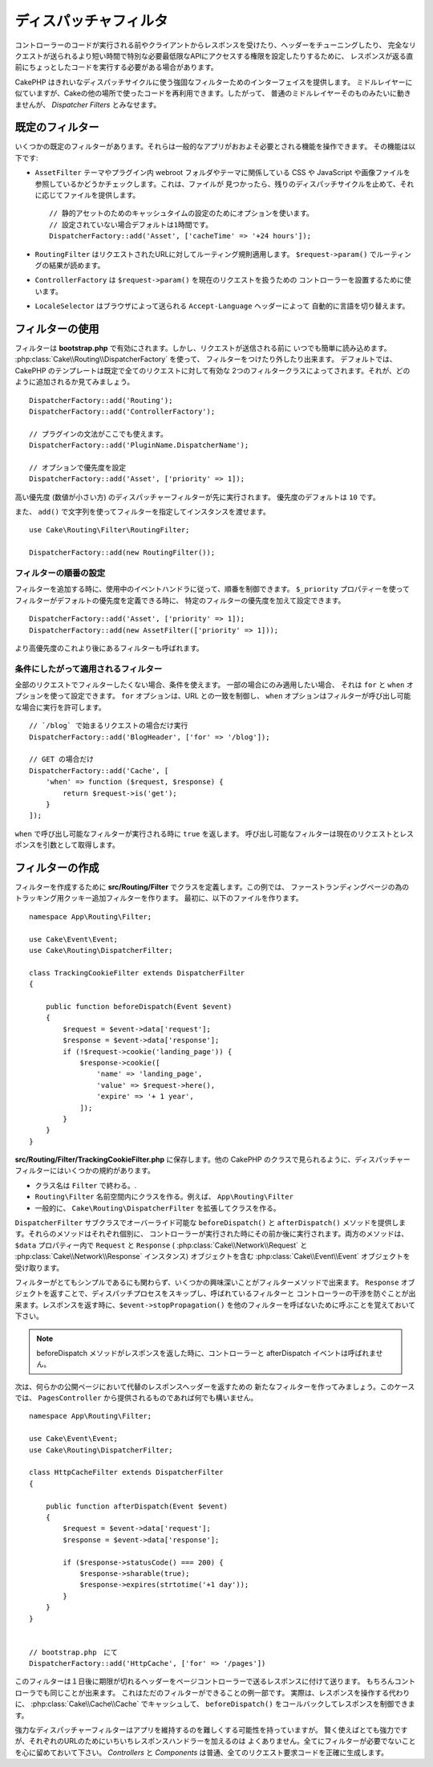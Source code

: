 ディスパッチャフィルタ
######################

.. deprecated:: 3.3.0
    3.3.0 でディスパッチャフィルタは非推奨になりました。代わりに
    :doc:`/controllers/middleware` を使用してください。

コントローラーのコードが実行される前やクライアントからレスポンスを受けたり、ヘッダーをチューニングしたり、
完全なリクエストが送られるより短い時間で特別な必要最低限なAPIにアクセスする権限を設定したりするために、
レスポンスが返る直前にちょっとしたコードを実行する必要がある場合があります。

CakePHP はきれいなディスパッチサイクルに使う強固なフィルターためのインターフェイスを提供します。
ミドルレイヤーに似ていますが、Cakeの他の場所で使ったコードを再利用できます。したがって、
普通のミドルレイヤーそのものみたいに動きませんが、 *Dispatcher Filters* とみなせます。

既定のフィルター
================

いくつかの既定のフィルターがあります。それらは一般的なアプリがおおよそ必要とされる機能を操作できます。
その機能は以下です:

* ``AssetFilter`` テーマやプラグイン内 webroot フォルダやテーマに関係している CSS や
  JavaScript や画像ファイルを参照しているかどうかチェックします。これは、ファイルが
  見つかったら、残りのディスパッチサイクルを止めて、それに応じてファイルを提供します。 ::

        // 静的アセットのためのキャッシュタイムの設定のためにオプションを使います。
        // 設定されていない場合デフォルトは1時間です。
        DispatcherFactory::add('Asset', ['cacheTime' => '+24 hours']);

* ``RoutingFilter`` はリクエストされたURLに対してルーティング規則適用します。
  ``$request->param()`` でルーティングの結果が読めます。
* ``ControllerFactory`` は ``$request->param()`` を現在のリクエストを扱うための
  コントローラーを設置するために使います。
* ``LocaleSelector`` はブラウザによって送られる ``Accept-Language`` ヘッダーによって
  自動的に言語を切り替えます。


フィルターの使用
================

フィルターは **bootstrap.php** で有効にされます。しかし、リクエストが送信される前に
いつでも簡単に読み込めます。 :php:class:`Cake\\Routing\\DispatcherFactory` を使って、
フィルターをつけたり外したり出来ます。
デフォルトでは、 CakePHP のテンプレートは既定で全てのリクエストに対して有効な
2つのフィルタークラスによってされます。それが、どのように追加されるか見てみましょう。 ::

    DispatcherFactory::add('Routing');
    DispatcherFactory::add('ControllerFactory');

    // プラグインの文法がここでも使えます。
    DispatcherFactory::add('PluginName.DispatcherName');

    // オプションで優先度を設定
    DispatcherFactory::add('Asset', ['priority' => 1]);

高い優先度 (数値が小さい方) のディスパッチャーフィルターが先に実行されます。
優先度のデフォルトは ``10`` です。

また、 ``add()`` で文字列を使ってフィルターを指定してインスタンスを渡せます。 ::

    use Cake\Routing\Filter\RoutingFilter;

    DispatcherFactory::add(new RoutingFilter());

フィルターの順番の設定
------------------------

フィルターを追加する時に、使用中のイベントハンドラに従って、順番を制御できます。
``$_priority`` プロパティーを使ってフィルターがデフォルトの優先度を定義できる時に、
特定のフィルターの優先度を加えて設定できます。 ::

    DispatcherFactory::add('Asset', ['priority' => 1]);
    DispatcherFactory::add(new AssetFilter(['priority' => 1]));

より高優先度のこれより後にあるフィルターも呼ばれます。

条件にしたがって適用されるフィルター
-------------------------------------

全部のリクエストでフィルターしたくない場合、条件を使えます。 一部の場合にのみ適用したい場合、
それは ``for`` と ``when`` オプションを使って設定できます。 ``for`` オプションは、URL
との一致を制御し、 ``when`` オプションはフィルターが呼び出し可能な場合に実行を許可します。 ::

    // `/blog` で始まるリクエストの場合だけ実行
    DispatcherFactory::add('BlogHeader', ['for' => '/blog']);

    // GET の場合だけ
    DispatcherFactory::add('Cache', [
        'when' => function ($request, $response) {
            return $request->is('get');
        }
    ]);

``when`` で呼び出し可能なフィルターが実行される時に ``true`` を返します。
呼び出し可能なフィルターは現在のリクエストとレスポンスを引数として取得します。

フィルターの作成
=================

フィルターを作成するために **src/Routing/Filter** でクラスを定義します。この例では、
ファーストランディングページの為のトラッキング用クッキー追加フィルターを作ります。
最初に、以下のファイルを作ります。 ::

    namespace App\Routing\Filter;

    use Cake\Event\Event;
    use Cake\Routing\DispatcherFilter;

    class TrackingCookieFilter extends DispatcherFilter
    {

        public function beforeDispatch(Event $event)
        {
            $request = $event->data['request'];
            $response = $event->data['response'];
            if (!$request->cookie('landing_page')) {
                $response->cookie([
                    'name' => 'landing_page',
                    'value' => $request->here(),
                    'expire' => '+ 1 year',
                ]);
            }
        }
    }

**src/Routing/Filter/TrackingCookieFilter.php** に保存します。他の CakePHP
のクラスで見られるように、ディスパッチャーフィルターにはいくつかの規約があります。

* クラス名は ``Filter`` で終わる。.
* ``Routing\Filter`` 名前空間内にクラスを作る。例えば、 ``App\Routing\Filter``
* 一般的に、 ``Cake\Routing\DispatcherFilter`` を拡張してクラスを作る。

``DispatcherFilter`` サブクラスでオーバーライド可能な ``beforeDispatch()`` と
``afterDispatch()`` メソッドを提供します。それらのメソッドはそれぞれ個別に、
コントローラーが実行された時にその前か後に実行されます。両方のメソッドは、
``$data`` プロパティー内で ``Request`` と ``Response`` (
:php:class:`Cake\\Network\\Request` と :php:class:`Cake\\Network\\Response`
インスタンス) オブジェクトを含む :php:class:`Cake\\Event\\Event` オブジェクトを
受け取ります。

フィルターがとてもシンプルであるにも関わらず、いくつかの興味深いことがフィルターメソッドで出来ます。
``Response`` オブジェクトを返すことで、ディスパッチプロセスをスキップし、呼ばれているフィルターと
コントローラーの干渉を防ぐことが出来ます。レスポンスを返す時に、``$event->stopPropagation()``
を他のフィルターを呼ばないために呼ぶことを覚えておいて下さい。

.. note::

    beforeDispatch メソッドがレスポンスを返した時に、コントローラーと afterDispatch 
    イベントは呼ばれません。

次は、何らかの公開ページにおいて代替のレスポンスヘッダーを返すための
新たなフィルターを作ってみましょう。このケースでは、 ``PagesController``
から提供されるものであれば何でも構いません。 ::

    namespace App\Routing\Filter;

    use Cake\Event\Event;
    use Cake\Routing\DispatcherFilter;

    class HttpCacheFilter extends DispatcherFilter
    {

        public function afterDispatch(Event $event)
        {
            $request = $event->data['request'];
            $response = $event->data['response'];

            if ($response->statusCode() === 200) {
                $response->sharable(true);
                $response->expires(strtotime('+1 day'));
            }
        }
    }


    // bootstrap.php　にて
    DispatcherFactory::add('HttpCache', ['for' => '/pages'])

このフィルターは１日後に期限が切れるヘッダーをページコントローラーで送るレスポンスに付けて送ります。
もちろんコントローラでも同じことが出来ます。 これはただのフィルターができることの例一部です。
実際は、レスポンスを操作する代わりに、 :php:class:`Cake\\Cache\\Cache` でキャッシュして、
``beforeDispatch()`` をコールバックしてレスポンスを制御できます。

強力なディスパッチャーフィルターはアプリを維持するのを難しくする可能性を持っていますが。
賢く使えばとても強力ですが、それぞれのURLのためにいちいちレスポンスハンドラーを加えるのは
よくありません。全てにフィルターが必要でないことを心に留めておいて下さい。 `Controllers` と
`Components` は普通、全てのリクエスト要求コードを正確に生成します。

.. meta::
    :title lang=ja: ディスパッチャーフィルター
    :description lang=ja: ディスパッチャーフィルターはCakePHPがリクエストやレスポンスが送られる前にそれを編集するための ミドルレイヤー
    :keywords lang=ja: middleware, ミドルウェアー,filter, フィルター, ディスパッチャー, request, リクエスト, response, レスポンス, rack, application stack, events, beforeDispatch, afterDispatch, router, ルーター, ルーティング
